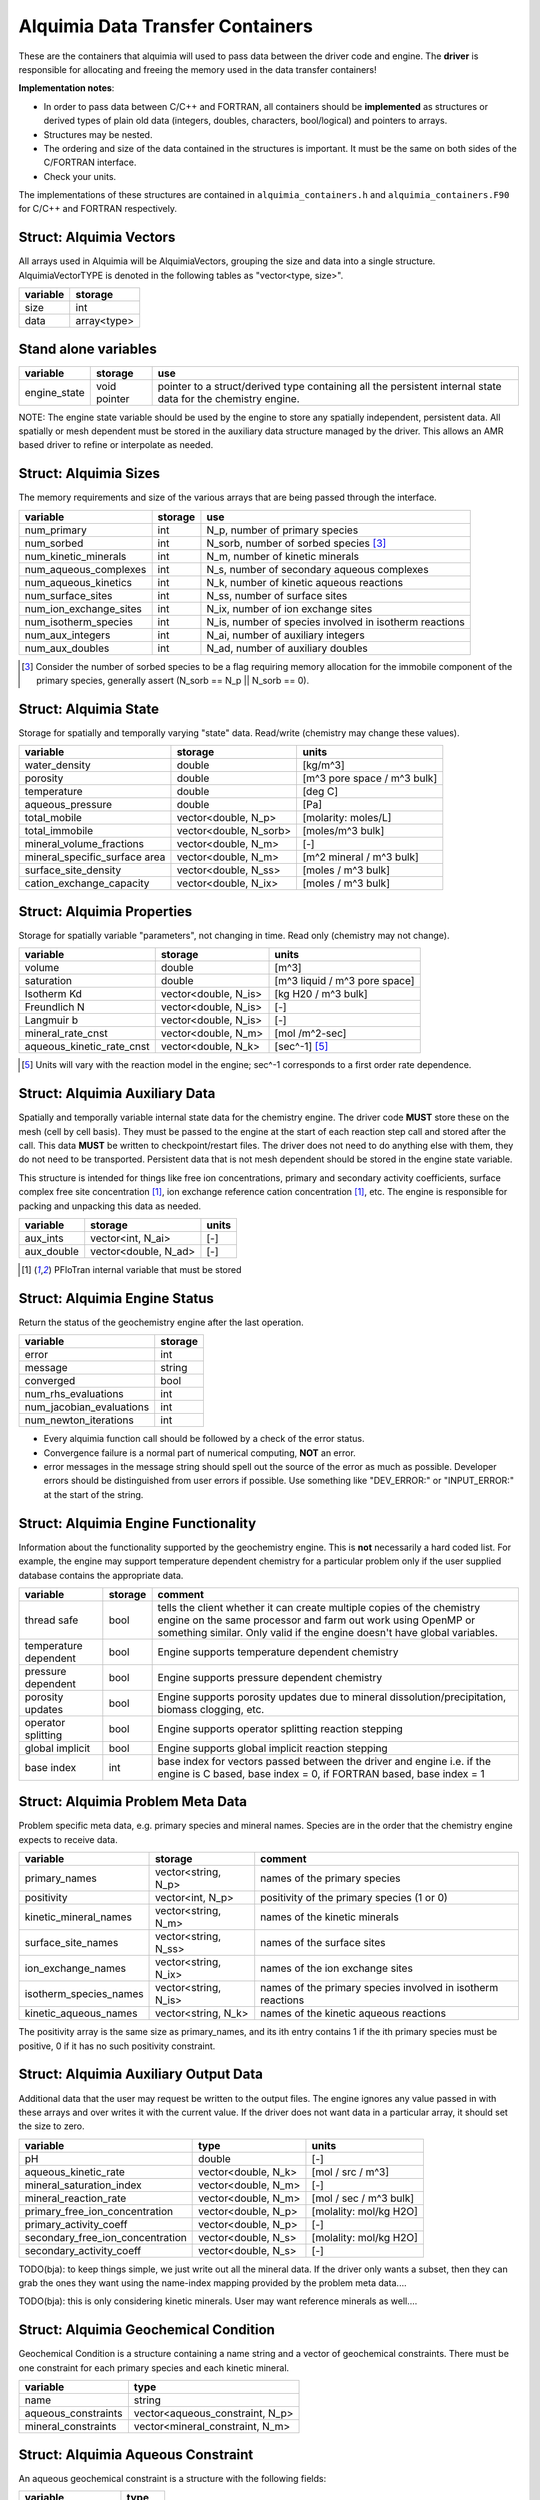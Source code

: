 ..
   Alquimia Copyright (c) 2013, The Regents of the University of California, 
   through Lawrence Berkeley National Laboratory (subject to receipt of any 
   required approvals from the U.S. Dept. of Energy).  All rights reserved.
   
   Alquimia is available under a BSD license. See LICENSE.txt for more
   information.
   
   If you have questions about your rights to use or distribute this software, 
   please contact Berkeley Lab's Technology Transfer and Intellectual Property 
   Management at TTD@lbl.gov referring to Alquimia (LBNL Ref. 2013-119).
   
   NOTICE.  This software was developed under funding from the U.S. Department 
   of Energy.  As such, the U.S. Government has been granted for itself and 
   others acting on its behalf a paid-up, nonexclusive, irrevocable, worldwide 
   license in the Software to reproduce, prepare derivative works, and perform 
   publicly and display publicly.  Beginning five (5) years after the date 
   permission to assert copyright is obtained from the U.S. Department of Energy, 
   and subject to any subsequent five (5) year renewals, the U.S. Government is 
   granted for itself and others acting on its behalf a paid-up, nonexclusive, 
   irrevocable, worldwide license in the Software to reproduce, prepare derivative
   works, distribute copies to the public, perform publicly and display publicly, 
   and to permit others to do so.
   
   Authors: Benjamin Andre <bandre@lbl.gov>, Sergi Molins <smolins@lbl.gov>, 
   Jeff Johnson <jnjohnson@lbl.gov>


Alquimia Data Transfer Containers
~~~~~~~~~~~~~~~~~~~~~~~~~~~~~~~~~

These are the containers that alquimia will used to pass data between
the driver code and engine. The **driver** is responsible for
allocating and freeing the memory used in the data transfer
containers!


**Implementation notes**:
 
* In order to pass data between C/C++ and FORTRAN, all containers
  should be **implemented** as structures or derived types of plain old
  data (integers, doubles, characters, bool/logical) and pointers to
  arrays.
* Structures may be nested.
* The ordering and size of the data contained in the structures is
  important. It must be the same on both sides of the C/FORTRAN
  interface.
* Check your units.


The implementations of these structures are contained in
``alquimia_containers.h`` and ``alquimia_containers.F90`` for C/C++
and FORTRAN respectively.

Struct: Alquimia Vectors
========================

All arrays used in Alquimia will be AlquimiaVectors, grouping the size
and data into a single structure. AlquimiaVectorTYPE is denoted in the
following tables as "vector<type, size>".

+--------------+---------------+
| **variable** | **storage**   |
+==============+===============+
| size         | int           |
+--------------+---------------+
| data         | array<type>   |
+--------------+---------------+


Stand alone variables
=====================

+--------------+--------------+----------------------------------+
| **variable** | **storage**  |**use**                           |
+==============+==============+==================================+
| engine_state | void pointer |pointer to a struct/derived type  |
|              |              |containing all the persistent     |
|              |              |internal state data for the       |
|              |              |chemistry engine.                 |
+--------------+--------------+----------------------------------+

NOTE: The engine state variable should be used by the engine to store
any spatially independent, persistent data. All spatially or mesh
dependent must be stored in the auxiliary data structure managed by
the driver. This allows an AMR based driver to refine or interpolate
as needed.

Struct: Alquimia Sizes
======================

The memory requirements and size of the various arrays that are being
passed through the interface.

+-------------------------+-------------+---------------------------------------------------------+
| **variable**            | **storage** | **use**                                                 |
+=========================+=============+=========================================================+
| num_primary             | int         | N_p, number of primary species                          |
+-------------------------+-------------+---------------------------------------------------------+
| num_sorbed              | int         | N_sorb, number of sorbed species [3]_                   |
+-------------------------+-------------+---------------------------------------------------------+
| num_kinetic_minerals    | int         | N_m, number of kinetic minerals                         |
+-------------------------+-------------+---------------------------------------------------------+
| num_aqueous_complexes   | int         |       N_s, number of secondary aqueous complexes        |
+-------------------------+-------------+---------------------------------------------------------+
| num_aqueous_kinetics    | int         | N_k, number of kinetic aqueous reactions                |
+-------------------------+-------------+---------------------------------------------------------+
| num_surface_sites       | int         | N_ss, number of surface sites                           |
+-------------------------+-------------+---------------------------------------------------------+
| num_ion_exchange_sites  | int         | N_ix, number of ion exchange sites                      |
+-------------------------+-------------+---------------------------------------------------------+
| num_isotherm_species    | int         | N_is, number of species involved in isotherm reactions  |
+-------------------------+-------------+---------------------------------------------------------+
| num_aux_integers        | int         | N_ai, number of auxiliary integers                      |
+-------------------------+-------------+---------------------------------------------------------+
| num_aux_doubles         | int         | N_ad, number of auxiliary doubles                       |
+-------------------------+-------------+---------------------------------------------------------+

.. [3] Consider the number of sorbed species to be a flag requiring memory allocation for the immobile component of the primary species, generally assert (N_sorb == N_p || N_sorb == 0).



Struct: Alquimia State
======================

Storage for spatially and temporally varying "state" data. Read/write (chemistry may change these values).

+-----------------------------------+------------------------+-----------------------------+
| **variable**                      |      **storage**       |        **units**            |
+===================================+========================+=============================+
| water_density                     | double                 | [kg/m^3]                    |
+-----------------------------------+------------------------+-----------------------------+
| porosity                          | double                 | [m^3 pore space / m^3 bulk] |
+-----------------------------------+------------------------+-----------------------------+
| temperature                       | double                 | [deg C]                     |
+-----------------------------------+------------------------+-----------------------------+
| aqueous_pressure                  | double                 | [Pa]                        |
+-----------------------------------+------------------------+-----------------------------+
| total_mobile                      | vector<double, N_p>    | [molarity: moles/L]         |
+-----------------------------------+------------------------+-----------------------------+
| total_immobile                    | vector<double, N_sorb> | [moles/m^3 bulk]            |
+-----------------------------------+------------------------+-----------------------------+
| mineral_volume_fractions          | vector<double, N_m>    | [-]                         |
+-----------------------------------+------------------------+-----------------------------+
| mineral_specific_surface area     | vector<double, N_m>    | [m^2 mineral / m^3 bulk]    |
+-----------------------------------+------------------------+-----------------------------+
| surface_site_density              | vector<double, N_ss>   | [moles / m^3 bulk]          |
+-----------------------------------+------------------------+-----------------------------+
| cation_exchange_capacity          | vector<double, N_ix>   | [moles / m^3 bulk]          |
+-----------------------------------+------------------------+-----------------------------+


Struct: Alquimia Properties
===========================

Storage for spatially variable "parameters", not changing in time. Read only (chemistry may not change).

+---------------------------+-----------------------+-------------------------------+
| **variable**              |      **storage**      | **units**                     |
+===========================+=======================+===============================+
| volume                    | double                | [m^3]                         |
+---------------------------+-----------------------+-------------------------------+
| saturation                | double                | [m^3 liquid / m^3 pore space] |
+---------------------------+-----------------------+-------------------------------+
| Isotherm Kd               | vector<double, N_is>  | [kg H20 / m^3 bulk]           |
+---------------------------+-----------------------+-------------------------------+
| Freundlich N              | vector<double, N_is>  | [-]                           |
+---------------------------+-----------------------+-------------------------------+
| Langmuir b                | vector<double, N_is>  | [-]                           |
+---------------------------+-----------------------+-------------------------------+
| mineral_rate_cnst         | vector<double, N_m>   | [mol /m^2-sec]                |
+---------------------------+-----------------------+-------------------------------+
| aqueous_kinetic_rate_cnst | vector<double, N_k>   | [sec^-1] [5]_                 |
+---------------------------+-----------------------+-------------------------------+

.. [5] Units will vary with the reaction model in the engine; sec^-1 corresponds to a first order rate dependence.

Struct: Alquimia Auxiliary Data
===============================

Spatially and temporally variable internal state data for the
chemistry engine. The driver code **MUST** store these on the mesh
(cell by cell basis). They must be passed to the engine at the start
of each reaction step call and stored after the call.  This data
**MUST** be written to checkpoint/restart files. The driver does not
need to do anything else with them, they do not need to be
transported. Persistent data that is not mesh dependent should be
stored in the engine state variable.

This structure is intended for things like free ion concentrations,
primary and secondary activity coefficients, surface complex free site
concentration [1]_, ion exchange reference cation concentration [1]_,
etc. The engine is responsible for packing and unpacking this data as
needed.

+----------------+-----------------------+------------+
| **variable**   | **storage**           | **units**  |
+================+=======================+============+
| aux_ints       | vector<int, N_ai>     | [-]        |
+----------------+-----------------------+------------+
| aux_double     | vector<double, N_ad>  | [-]        |
+----------------+-----------------------+------------+


.. [1] PFloTran internal variable that must be stored



Struct: Alquimia Engine Status
==============================

Return the status of the geochemistry engine after the last
operation.

+--------------------------+-------------+
| **variable**             | **storage** |
+==========================+=============+
| error                    | int         |
+--------------------------+-------------+
| message                  | string      |
+--------------------------+-------------+
| converged                | bool        |
+--------------------------+-------------+
| num_rhs_evaluations      | int         |
+--------------------------+-------------+
| num_jacobian_evaluations | int         |
+--------------------------+-------------+
| num_newton_iterations    | int         |
+--------------------------+-------------+

* Every alquimia function call should be followed by a check
  of the error status. 

* Convergence failure is a normal part of numerical computing, **NOT**
  an error.

* error messages in the message string should spell out the source of
  the error as much as possible. Developer errors should be
  distinguished from user errors if possible. Use something like
  "DEV_ERROR:" or "INPUT_ERROR:" at the start of the string.


Struct: Alquimia Engine Functionality
=====================================

Information about the functionality supported by the geochemistry
engine. This is **not** necessarily a hard coded list. For example,
the engine may support temperature dependent chemistry for a
particular problem only if the user supplied database contains the
appropriate data.

+-------------------------+---------------------+-------------------------------------------+
| **variable**            | **storage**         |**comment**                                |
+=========================+=====================+===========================================+
| thread safe             | bool                |tells the client whether it can create     |
|                         |                     |multiple copies of the chemistry engine on |
|                         |                     |the same processor and farm out work using |
|                         |                     |OpenMP or something similar. Only valid if |
|                         |                     |the engine doesn't have global variables.  |
+-------------------------+---------------------+-------------------------------------------+
| temperature dependent   | bool                |Engine supports temperature dependent      |
|                         |                     |chemistry                                  |
+-------------------------+---------------------+-------------------------------------------+
| pressure dependent      | bool                |Engine supports pressure dependent         |
|                         |                     |chemistry                                  |
+-------------------------+---------------------+-------------------------------------------+
| porosity updates        | bool                |Engine supports porosity updates due to    |
|                         |                     |mineral dissolution/precipitation, biomass |
|                         |                     |clogging, etc.                             |
+-------------------------+---------------------+-------------------------------------------+
| operator splitting      | bool                |Engine supports operator splitting reaction|
|                         |                     |stepping                                   |
+-------------------------+---------------------+-------------------------------------------+
| global implicit         | bool                |Engine supports global implicit reaction   |
|                         |                     |stepping                                   |
+-------------------------+---------------------+-------------------------------------------+
| base index              | int                 |base index for vectors passed between the  |
|                         |                     |driver and engine i.e. if the engine is C  |
|                         |                     |based, base index = 0, if FORTRAN based,   |
|                         |                     |base index = 1                             |
+-------------------------+---------------------+-------------------------------------------+

Struct: Alquimia Problem Meta Data
==================================

Problem specific meta data, e.g. primary species and mineral
names. Species are in the order that the chemistry engine expects to
receive data.

+------------------------+----------------------+--------------------------------------------+
| **variable**           | **storage**          | **comment**                                |
+========================+======================+============================================+
| primary_names          | vector<string, N_p>  | names of the primary species               |
+------------------------+----------------------+--------------------------------------------+
| positivity             | vector<int, N_p>     | positivity of the primary species (1 or 0) |
+------------------------+----------------------+--------------------------------------------+
| kinetic_mineral_names  | vector<string, N_m>  | names of the kinetic minerals              |
+------------------------+----------------------+--------------------------------------------+
| surface_site_names     | vector<string, N_ss> | names of the surface sites                 |
+------------------------+----------------------+--------------------------------------------+
| ion_exchange_names     | vector<string, N_ix> | names of the ion exchange sites            |
+------------------------+----------------------+--------------------------------------------+
| isotherm_species_names | vector<string, N_is> | names of the primary species involved in   |
|                        |                      | isotherm reactions                         |
+------------------------+----------------------+--------------------------------------------+
| kinetic_aqueous_names  | vector<string, N_k>  | names of the kinetic aqueous reactions     |
+------------------------+----------------------+--------------------------------------------+

The positivity array is the same size as primary_names, and its ith entry 
contains 1 if the ith primary species must be positive, 0 if it has no 
such positivity constraint.

.. _AlquimiaAuxiliaryOutputData:

Struct: Alquimia Auxiliary Output Data
======================================

Additional data that the user may request be written to the output
files. The engine ignores any value passed in with these arrays and
over writes it with the current value. If the driver does not want
data in a particular array, it should set the size to zero.

+----------------------------------+------------------------+------------------------+
|       **variable**               |        **type**        |       **units**        |
+==================================+========================+========================+
| pH                               |         double         | [-]                    |
+----------------------------------+------------------------+------------------------+
| aqueous_kinetic_rate             |  vector<double, N_k>   | [mol / src / m^3]      |
+----------------------------------+------------------------+------------------------+
| mineral_saturation_index         |  vector<double, N_m>   | [-]                    |
+----------------------------------+------------------------+------------------------+
| mineral_reaction_rate            |  vector<double, N_m>   | [mol / sec / m^3 bulk] |
+----------------------------------+------------------------+------------------------+
| primary_free_ion_concentration   |  vector<double, N_p>   | [molality: mol/kg H2O] |
+----------------------------------+------------------------+------------------------+
| primary_activity_coeff           |  vector<double, N_p>   | [-]                    |
+----------------------------------+------------------------+------------------------+
| secondary_free_ion_concentration |  vector<double, N_s>   | [molality: mol/kg H2O] |
+----------------------------------+------------------------+------------------------+
| secondary_activity_coeff         |  vector<double, N_s>   | [-]                    |
+----------------------------------+------------------------+------------------------+


TODO(bja): to keep things simple, we just write out all the mineral
data. If the driver only wants a subset, then they can grab the ones
they want using the name-index mapping provided by the problem meta
data.... 

TODO(bja): this is only considering kinetic minerals. User may want
reference minerals as well....

Struct: Alquimia Geochemical Condition
======================================

Geochemical Condition is a structure containing a name string and a
vector of geochemical constraints. There must be one constraint for
each primary species and each kinetic mineral.

+---------------------+---------------------------------+
|    **variable**     |            **type**             |
+=====================+=================================+
|        name         |             string              |
+---------------------+---------------------------------+
| aqueous_constraints | vector<aqueous_constraint, N_p> |
+---------------------+---------------------------------+
| mineral_constraints | vector<mineral_constraint, N_m> |
+---------------------+---------------------------------+


Struct: Alquimia Aqueous Constraint
===================================

An aqueous geochemical constraint is a structure with the following fields:

+--------------------+----------+
| **variable**       | **type** |
+====================+==========+
| primary species    | string   |
+--------------------+----------+
| constraint type    | string   |
+--------------------+----------+
| associated species | string   |
+--------------------+----------+
| value              | double   |
+--------------------+----------+

"Associated species" is the name of the mineral or gas associated with
that constraint, e.g. Ca++ is constrained by equilibrium with the
mineral calcite or HCO3- is constrained by equilibrium with CO2 gas.

Types of constraints supported:

* total_aqueous
* total_sorb
* free
* mineral
* gas
* pH
* charge

These are named alquimia string constants, :ref:`AlquimiaStrings`.

If an engine does not support a particular type of constraint, it
should report an error.

The units for a constraint value depend on the constraint type, and
should agree with the units defined above, e.g. total_aqueous should
agree with total_mobile from AlquimiaState, free ion concentration
should agree with free ion units from AquimiaAuxOutput.

If a constraint type does not require a supplied value, e.g. charge,
then the user/driver should supply either a safe initial guess (1.0e-9 for
example) that the engine can use, or a very small non-zero value
(1.0e-20). The engine may use this or chose to ignore it.

Struct: Alquimia Mineral Constraint
===================================

A mineral geochemical constraint is a structure with the following fields:

+---------------------+----------+---------------------------+
| **variable**        | **type** |         **units**         |
+=====================+==========+===========================+
| mineral_name        | string   | [-]                       |
+---------------------+----------+---------------------------+
| volume_fraction     | double   | [-]                       |
+---------------------+----------+---------------------------+
|specific_surface_area| double   | [m^2 mineral / m^3 bulk]  |
+---------------------+----------+---------------------------+
